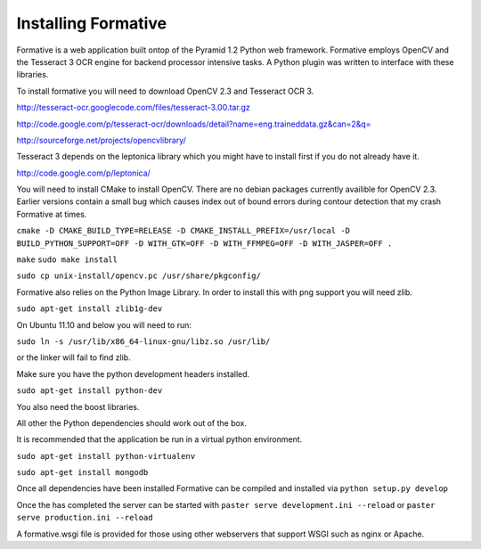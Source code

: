 Installing Formative
====================

Formative is a web application built ontop of the Pyramid 1.2 Python web framework. Formative employs OpenCV and the Tesseract 3 OCR engine for backend processor intensive tasks. A Python plugin was written to interface with these libraries.

To install formative you will need to download OpenCV 2.3 and Tesseract OCR 3.

http://tesseract-ocr.googlecode.com/files/tesseract-3.00.tar.gz

http://code.google.com/p/tesseract-ocr/downloads/detail?name=eng.traineddata.gz&can=2&q=

http://sourceforge.net/projects/opencvlibrary/

Tesseract 3 depends on the leptonica library which you might have to install first if you do not already have it.

http://code.google.com/p/leptonica/

You will need to install CMake to install OpenCV. There are no debian packages currently availible for OpenCV 2.3. Earlier versions contain a small bug which causes index out of bound errors during contour detection that my crash Formative at times.

``cmake -D CMAKE_BUILD_TYPE=RELEASE -D CMAKE_INSTALL_PREFIX=/usr/local -D BUILD_PYTHON_SUPPORT=OFF -D WITH_GTK=OFF -D WITH_FFMPEG=OFF -D WITH_JASPER=OFF .``

``make``
``sudo make install``

``sudo cp unix-install/opencv.pc /usr/share/pkgconfig/``

Formative also relies on the Python Image Library. In order to install this with png support you will need zlib.

``sudo apt-get install zlib1g-dev``

On Ubuntu 11.10 and below you will need to run:

``sudo ln -s /usr/lib/x86_64-linux-gnu/libz.so /usr/lib/``

or the linker will fail to find zlib.

Make sure you have the python development headers installed.

``sudo apt-get install python-dev``

You also need the boost libraries.

All other the Python dependencies should work out of the box.

It is recommended that the application be run in a virtual python environment.

``sudo apt-get install python-virtualenv``

``sudo apt-get install mongodb``

Once all dependencies have been installed Formative can be compiled and installed via ``python setup.py develop``

Once the has completed the server can be started with ``paster serve development.ini --reload`` or ``paster serve production.ini --reload``

A formative.wsgi file is provided for those using other webservers that support WSGI such as nginx or Apache. 
